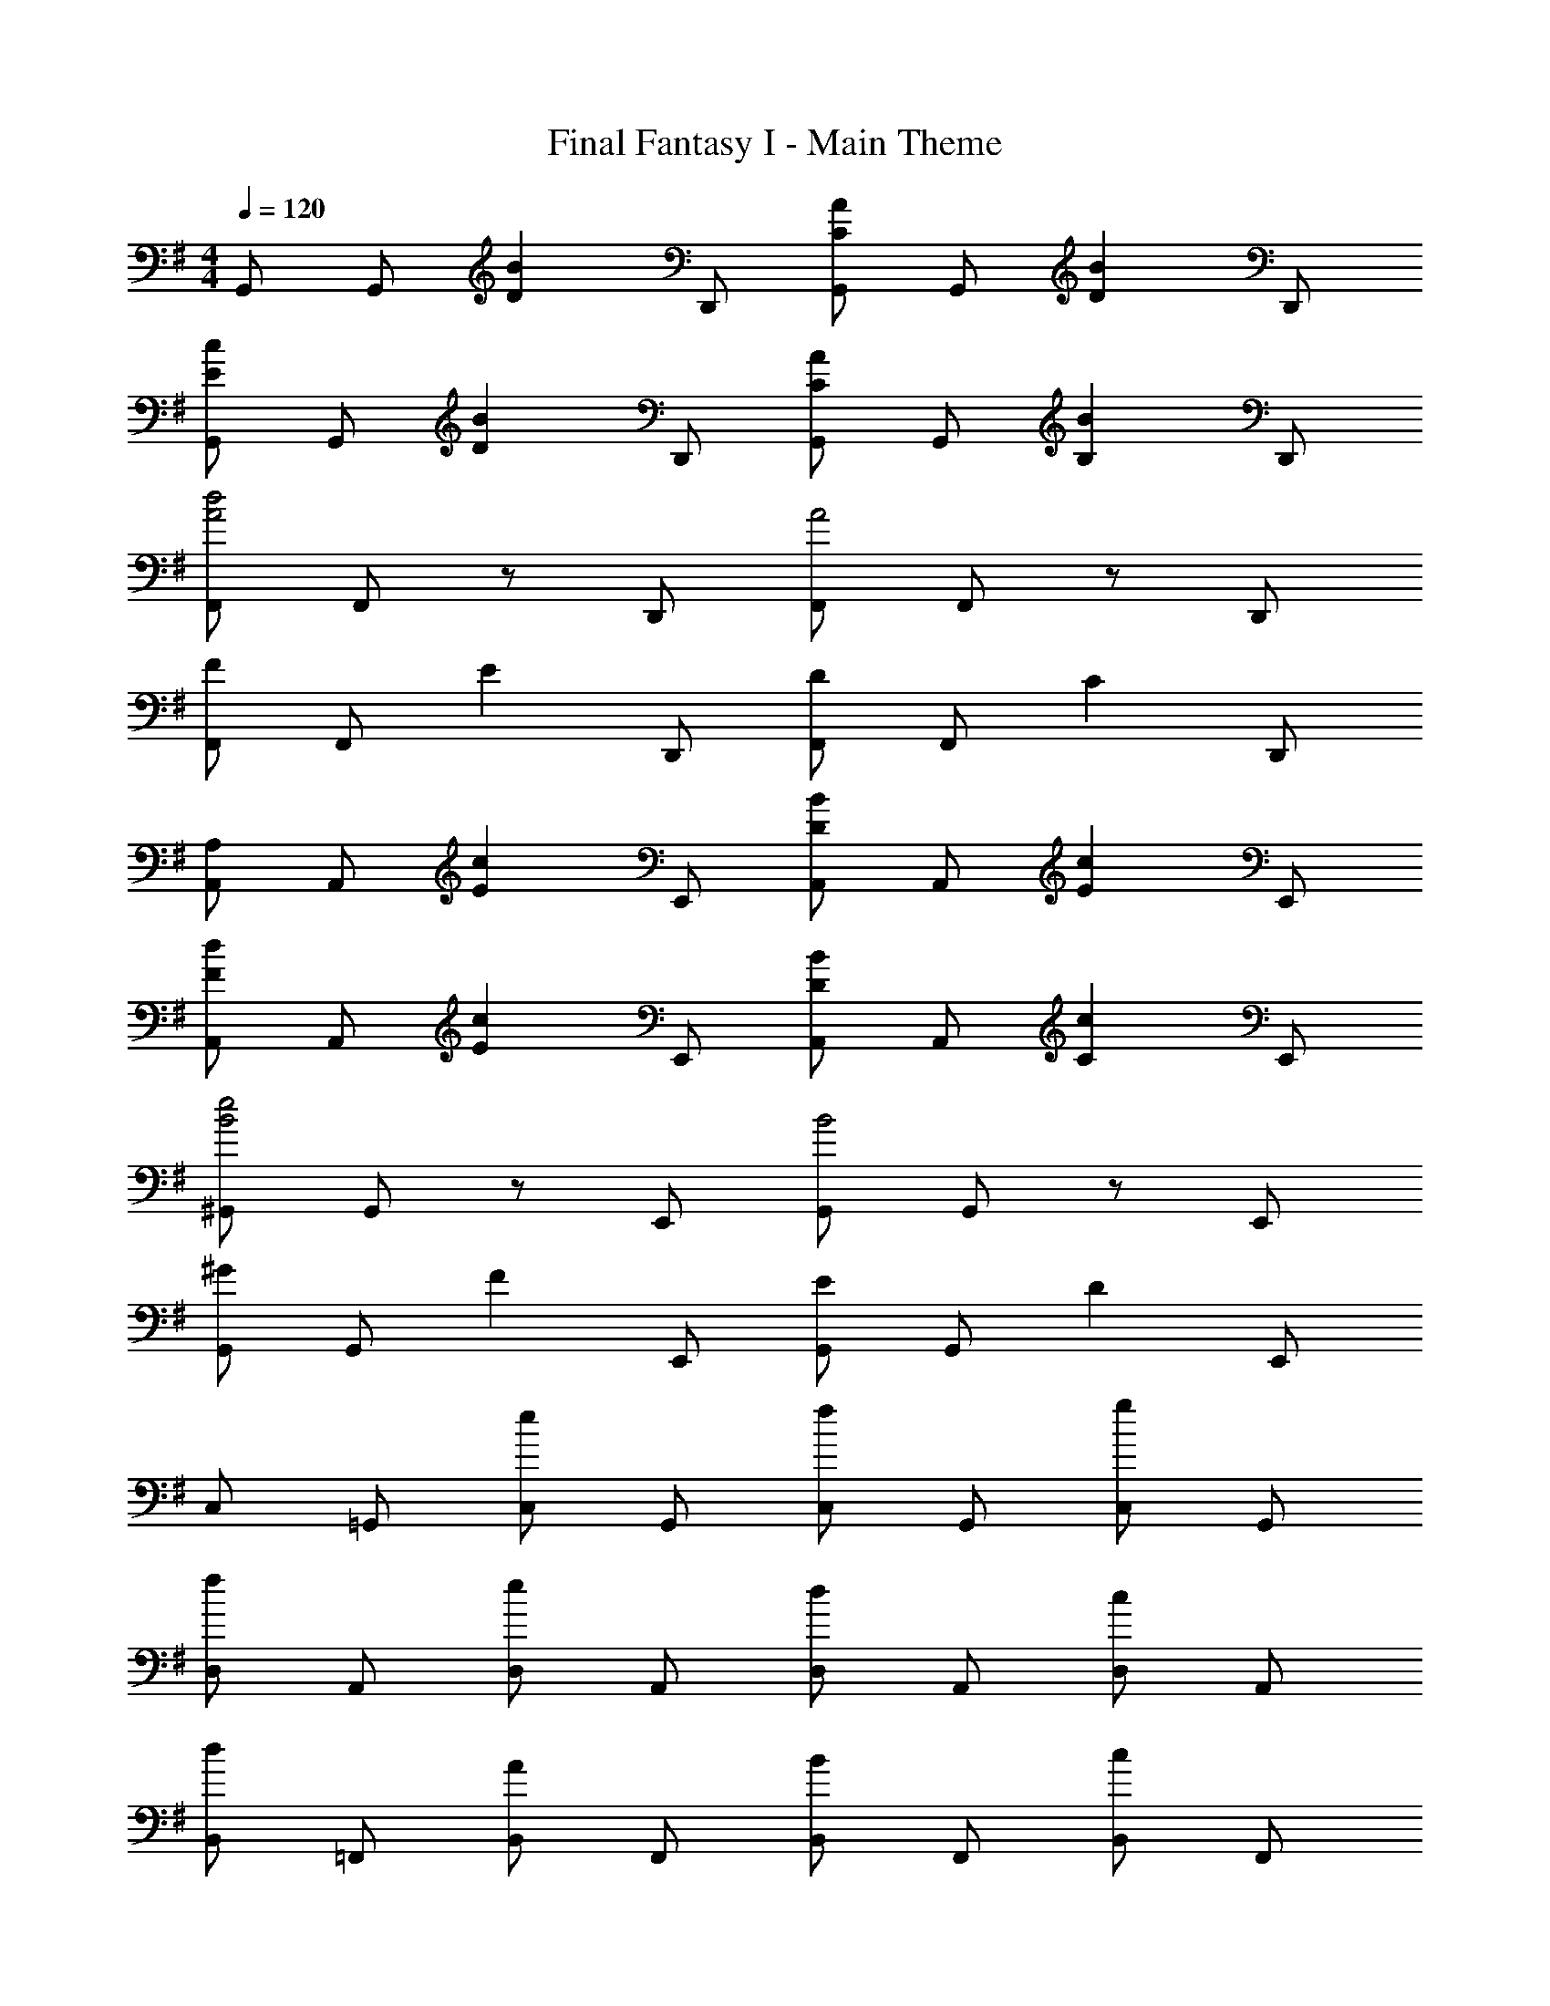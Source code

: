 X: 1
T: Final Fantasy I - Main Theme
Z: ABC Generated by Starbound Composer
L: 1/4
M: 4/4
Q: 1/4=120
K: G
G,,/ G,,/ [z/DB] D,,/ [G,,/CA] G,,/ [z/DB] D,,/ 
[G,,/Ec] G,,/ [z/DB] D,,/ [G,,/CA] G,,/ [z/B,B] D,,/ 
[F,,/A2d2] F,,/ z/ D,,/ [F,,/A2] F,,/ z/ D,,/ 
[F,,/F] F,,/ [z/E] D,,/ [F,,/D] F,,/ [z/C] D,,/ 
[A,,/A,] A,,/ [z/Ec] E,,/ [A,,/DB] A,,/ [z/Ec] E,,/ 
[A,,/Fd] A,,/ [z/Ec] E,,/ [A,,/DB] A,,/ [z/Cc] E,,/ 
[^G,,/B2e2] G,,/ z/ E,,/ [G,,/B2] G,,/ z/ E,,/ 
[G,,/^G] G,,/ [z/F] E,,/ [G,,/E] G,,/ [z/D] E,,/ 
C,/ =G,,/ [C,/e] G,,/ [C,/f] G,,/ [C,/g] G,,/ 
[D,/f] A,,/ [D,/e] A,,/ [D,/d] A,,/ [D,/c] A,,/ 
[B,,/d] =F,,/ [B,,/A] F,,/ [B,,/B] F,,/ [B,,/c] F,,/ 
[E,/B2] B,,/ E,/ B,,/ E,/ [G/B,,/] [A/E,/] [B/B,,/] 
[A,,/c5/] A,,/ E,/ E,/ A,,/ A,,/ [E,/d] E,/ 
[F,,/c] F,,/ [C,/B] =F,/ [F,,/A] F,,/ [C,/=G] F,/ 
[D/^A,,/d4] [=F/^A,/] [D/A,,/] [F/A,/] [D/A,,/] [F/A,/] [D/A,,/] [F/A,/] 
[D/D,d4] ^F/ [D/C,] F/ [D/B,,] F/ [D/=A,,] F/ 
G,,/ G,,/ [z/DB] D,,/ [G,,/CA] G,,/ [z/DB] D,,/ 
[G,,/Ec] G,,/ [z/DB] D,,/ [G,,/CA] G,,/ [z/B,B] D,,/ 
[^F,,/A2d2] F,,/ z/ D,,/ [F,,/A2] F,,/ z/ D,,/ 
[F,,/F] F,,/ [z/E] D,,/ [F,,/D] F,,/ [z/C] D,,/ 
[A,,/=A,] A,,/ [z/Ec] E,,/ [A,,/DB] A,,/ [z/Ec] E,,/ 
[A,,/Fd] A,,/ [z/Ec] E,,/ [A,,/DB] A,,/ [z/Cc] E,,/ 
[^G,,/B2e2] G,,/ z/ E,,/ [G,,/B2] G,,/ z/ E,,/ 
[G,,/^G] G,,/ [z/F] E,,/ [G,,/E] G,,/ [z/D] E,,/ 
C,/ =G,,/ [C,/e] G,,/ [C,/f] G,,/ [C,/g] G,,/ 
[D,/f] A,,/ [D,/e] A,,/ [D,/d] A,,/ [D,/c] A,,/ 
[B,,/d] =F,,/ [B,,/A] F,,/ [B,,/B] F,,/ [B,,/c] F,,/ 
[E,/B2] B,,/ E,/ B,,/ E,/ [G/B,,/] [A/E,/] [B/B,,/] 
[A,,/c5/] A,,/ E,/ E,/ A,,/ A,,/ [E,/d] E,/ 
[F,,/c] F,,/ [C,/B] F,/ [F,,/A] F,,/ [C,/=G] F,/ 
[D/^A,,/d4] [=F/^A,/] [D/A,,/] [F/A,/] [D/A,,/] [F/A,/] [D/A,,/] [F/A,/] 
[D/D,d4] ^F/ [D/C,] F/ [D/B,,] F/ [D/=A,,] F/ 
[D3G3G,,3] 
